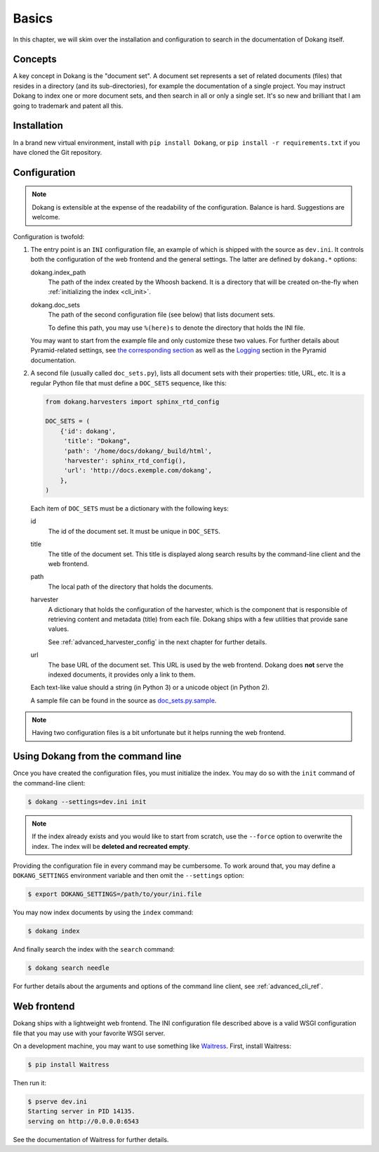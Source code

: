 Basics
======

In this chapter, we will skim over the installation and configuration
to search in the documentation of Dokang itself.


Concepts
--------

A key concept in Dokang is the "document set". A document set
represents a set of related documents (files) that resides in a
directory (and its sub-directories), for example the documentation of
a single project. You may instruct Dokang to index one or more
document sets, and then search in all or only a single set. It's so
new and brilliant that I am going to trademark and patent all this.


Installation
------------

In a brand new virtual environment, install with ``pip install
Dokang``, or ``pip install -r requirements.txt`` if you have cloned
the Git repository.


.. _basics_configuration:

Configuration
-------------

.. note::

   Dokang is extensible at the expense of the readability of the
   configuration. Balance is hard. Suggestions are welcome.


Configuration is twofold:

1. The entry point is an ``INI`` configuration file, an example of
   which is shipped with the source as ``dev.ini``. It controls both
   the configuration of the web frontend and the general settings. The
   latter are defined by ``dokang.*`` options:

   dokang.index_path
       The path of the index created by the Whoosh backend. It is a
       directory that will be created on-the-fly when
       :ref:`initializing the index <cli_init>`.

   dokang.doc_sets
       The path of the second configuration file (see below) that
       lists document sets.

       To define this path, you may use ``%(here)s`` to denote the
       directory that holds the INI file.

   You may want to start from the example file and only customize
   these two values. For further details about Pyramid-related
   settings, see `the corresponding section
   <http://docs.pylonsproject.org/projects/pyramid/en/latest/narr/environment.html>`_
   as well as the `Logging
   <http://docs.pylonsproject.org/projects/pyramid/en/latest/narr/logging.html>`_
   section in the Pyramid documentation.

2. A second file (usually called ``doc_sets.py``), lists all document
   sets with their properties: title, URL, etc. It is a regular Python
   file that must define a ``DOC_SETS`` sequence, like this:

   .. code:: python

      from dokang.harvesters import sphinx_rtd_config

      DOC_SETS = (
          {'id': dokang',
           'title': "Dokang",
           'path': '/home/docs/dokang/_build/html',
           'harvester': sphinx_rtd_config(),
           'url': 'http://docs.exemple.com/dokang',
          },
      )

   Each item of ``DOC_SETS`` must be a dictionary with the following
   keys:

   id
       The id of the document set. It must be unique in ``DOC_SETS``.

   title
       The title of the document set. This title is displayed along
       search results by the command-line client and the web frontend.

   path
       The local path of the directory that holds the documents.

   harvester
       A dictionary that holds the configuration of the harvester,
       which is the component that is responsible of retrieving
       content and metadata (title) from each file. Dokang ships with
       a few utilities that provide sane values.

       See :ref:`advanced_harvester_config` in the next chapter for
       further details.

   url
       The base URL of the document set. This URL is used by the web
       frontend. Dokang does **not** serve the indexed documents, it
       provides only a link to them.

   Each text-like value should a string (in Python 3) or a unicode
   object (in Python 2).

   A sample file can be found in the source as `doc_sets.py.sample
   <https://github.com/Polyconseil/dokang/blob/master/doc_sets.py.sample>`_.

.. note::

   Having two configuration files is a bit unfortunate but it helps
   running the web frontend.


Using Dokang from the command line
----------------------------------

.. _cli_init:

Once you have created the configuration files, you must initialize the
index. You may do so with the ``init`` command of the command-line
client:

.. code:: bash

   $ dokang --settings=dev.ini init

.. note::

   If the index already exists and you would like to start from
   scratch, use the ``--force`` option to overwrite the index. The
   index will be **deleted and recreated empty**.

Providing the configuration file in every command may be
cumbersome. To work around that, you may define a ``DOKANG_SETTINGS``
environment variable and then omit the ``--settings`` option:

.. code:: bash

   $ export DOKANG_SETTINGS=/path/to/your/ini.file

You may now index documents by using the ``index`` command:

.. code:: bash

   $ dokang index

And finally search the index with the ``search`` command:

.. code:: bash

   $ dokang search needle

For further details about the arguments and options of the
command line client, see :ref:`advanced_cli_ref`.


Web frontend
------------

Dokang ships with a lightweight web frontend. The INI configuration
file described above is a valid WSGI configuration file that you may
use with your favorite WSGI server.

On a development machine, you may want to use something like
Waitress_.  First, install Waitress:

.. code:: bash

   $ pip install Waitress

Then run it:

.. code:: bash

   $ pserve dev.ini
   Starting server in PID 14135.
   serving on http://0.0.0.0:6543

See the documentation of Waitress for further details.

.. _Waitress: http://waitress.readthedocs.org
